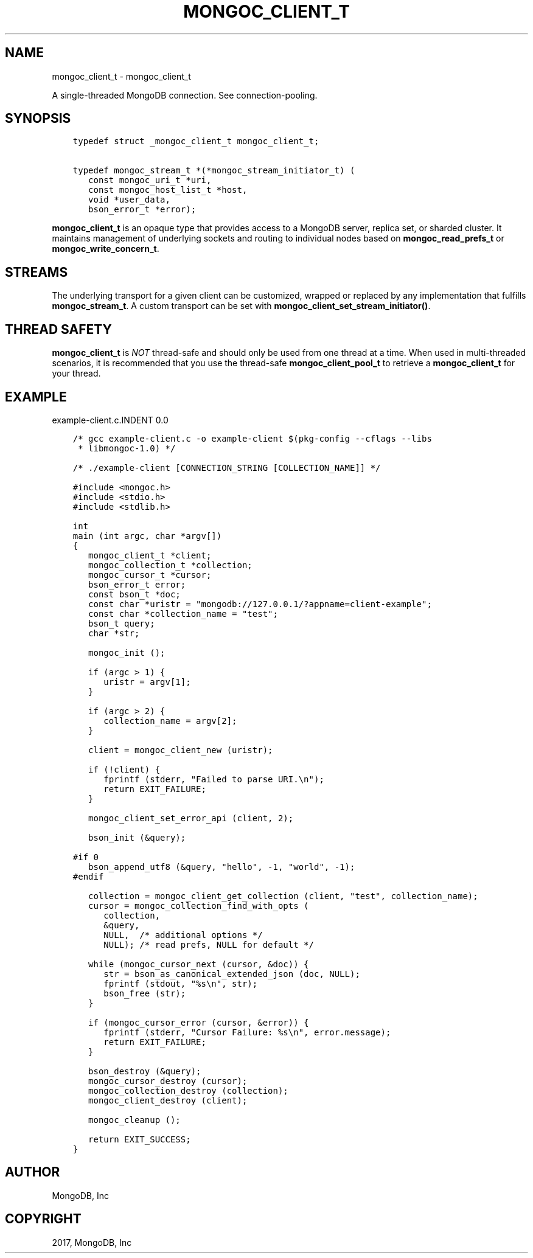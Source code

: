 .\" Man page generated from reStructuredText.
.
.TH "MONGOC_CLIENT_T" "3" "Nov 16, 2017" "1.8.2" "MongoDB C Driver"
.SH NAME
mongoc_client_t \- mongoc_client_t
.
.nr rst2man-indent-level 0
.
.de1 rstReportMargin
\\$1 \\n[an-margin]
level \\n[rst2man-indent-level]
level margin: \\n[rst2man-indent\\n[rst2man-indent-level]]
-
\\n[rst2man-indent0]
\\n[rst2man-indent1]
\\n[rst2man-indent2]
..
.de1 INDENT
.\" .rstReportMargin pre:
. RS \\$1
. nr rst2man-indent\\n[rst2man-indent-level] \\n[an-margin]
. nr rst2man-indent-level +1
.\" .rstReportMargin post:
..
.de UNINDENT
. RE
.\" indent \\n[an-margin]
.\" old: \\n[rst2man-indent\\n[rst2man-indent-level]]
.nr rst2man-indent-level -1
.\" new: \\n[rst2man-indent\\n[rst2man-indent-level]]
.in \\n[rst2man-indent\\n[rst2man-indent-level]]u
..
.sp
A single\-threaded MongoDB connection. See connection\-pooling\&.
.SH SYNOPSIS
.INDENT 0.0
.INDENT 3.5
.sp
.nf
.ft C
typedef struct _mongoc_client_t mongoc_client_t;

typedef mongoc_stream_t *(*mongoc_stream_initiator_t) (
   const mongoc_uri_t *uri,
   const mongoc_host_list_t *host,
   void *user_data,
   bson_error_t *error);
.ft P
.fi
.UNINDENT
.UNINDENT
.sp
\fBmongoc_client_t\fP is an opaque type that provides access to a MongoDB server,
replica set, or sharded cluster. It maintains management of underlying sockets
and routing to individual nodes based on \fBmongoc_read_prefs_t\fP or \fBmongoc_write_concern_t\fP\&.
.SH STREAMS
.sp
The underlying transport for a given client can be customized, wrapped or replaced by any implementation that fulfills \fBmongoc_stream_t\fP\&. A custom transport can be set with \fBmongoc_client_set_stream_initiator()\fP\&.
.SH THREAD SAFETY
.sp
\fBmongoc_client_t\fP is \fINOT\fP thread\-safe and should only be used from one thread at a time. When used in multi\-threaded scenarios, it is recommended that you use the thread\-safe \fBmongoc_client_pool_t\fP to retrieve a \fBmongoc_client_t\fP for your thread.
.SH EXAMPLE
example\-client.c.INDENT 0.0
.INDENT 3.5
.sp
.nf
.ft C
/* gcc example\-client.c \-o example\-client $(pkg\-config \-\-cflags \-\-libs
 * libmongoc\-1.0) */

/* ./example\-client [CONNECTION_STRING [COLLECTION_NAME]] */

#include <mongoc.h>
#include <stdio.h>
#include <stdlib.h>

int
main (int argc, char *argv[])
{
   mongoc_client_t *client;
   mongoc_collection_t *collection;
   mongoc_cursor_t *cursor;
   bson_error_t error;
   const bson_t *doc;
   const char *uristr = "mongodb://127.0.0.1/?appname=client\-example";
   const char *collection_name = "test";
   bson_t query;
   char *str;

   mongoc_init ();

   if (argc > 1) {
      uristr = argv[1];
   }

   if (argc > 2) {
      collection_name = argv[2];
   }

   client = mongoc_client_new (uristr);

   if (!client) {
      fprintf (stderr, "Failed to parse URI.\en");
      return EXIT_FAILURE;
   }

   mongoc_client_set_error_api (client, 2);

   bson_init (&query);

#if 0
   bson_append_utf8 (&query, "hello", \-1, "world", \-1);
#endif

   collection = mongoc_client_get_collection (client, "test", collection_name);
   cursor = mongoc_collection_find_with_opts (
      collection,
      &query,
      NULL,  /* additional options */
      NULL); /* read prefs, NULL for default */

   while (mongoc_cursor_next (cursor, &doc)) {
      str = bson_as_canonical_extended_json (doc, NULL);
      fprintf (stdout, "%s\en", str);
      bson_free (str);
   }

   if (mongoc_cursor_error (cursor, &error)) {
      fprintf (stderr, "Cursor Failure: %s\en", error.message);
      return EXIT_FAILURE;
   }

   bson_destroy (&query);
   mongoc_cursor_destroy (cursor);
   mongoc_collection_destroy (collection);
   mongoc_client_destroy (client);

   mongoc_cleanup ();

   return EXIT_SUCCESS;
}

.ft P
.fi
.UNINDENT
.UNINDENT
.SH AUTHOR
MongoDB, Inc
.SH COPYRIGHT
2017, MongoDB, Inc
.\" Generated by docutils manpage writer.
.
